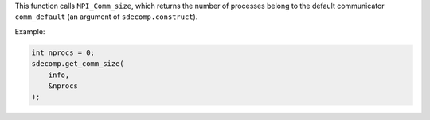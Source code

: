 This function calls ``MPI_Comm_size``, which returns the number of processes belong to the default communicator ``comm_default`` (an argument of ``sdecomp.construct``).

Example:

.. code-block:: c

   int nprocs = 0;
   sdecomp.get_comm_size(
       info,
       &nprocs
   );

